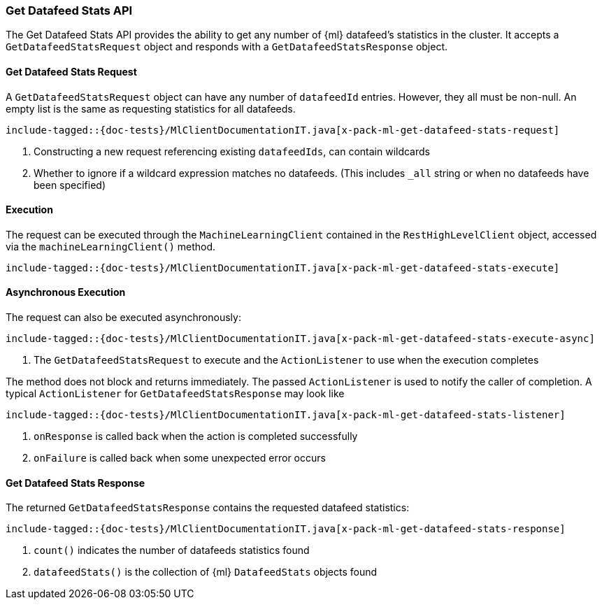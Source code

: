 [[java-rest-high-x-pack-ml-get-datafeed-stats]]
=== Get Datafeed Stats API

The Get Datafeed Stats API provides the ability to get any number of
 {ml} datafeed's statistics in the cluster.
It accepts a `GetDatafeedStatsRequest` object and responds
with a `GetDatafeedStatsResponse` object.

[[java-rest-high-x-pack-ml-get-datafeed-stats-request]]
==== Get Datafeed Stats Request

A `GetDatafeedStatsRequest` object can have any number of `datafeedId`
entries. However, they all must be non-null. An empty list is the same as
requesting statistics for all datafeeds.

["source","java",subs="attributes,callouts,macros"]
--------------------------------------------------
include-tagged::{doc-tests}/MlClientDocumentationIT.java[x-pack-ml-get-datafeed-stats-request]
--------------------------------------------------
<1> Constructing a new request referencing existing `datafeedIds`, can contain wildcards
<2> Whether to ignore if a wildcard expression matches no datafeeds.
 (This includes `_all` string or when no datafeeds have been specified)

[[java-rest-high-x-pack-ml-get-datafeed-stats-execution]]
==== Execution

The request can be executed through the `MachineLearningClient` contained
in the `RestHighLevelClient` object, accessed via the `machineLearningClient()` method.

["source","java",subs="attributes,callouts,macros"]
--------------------------------------------------
include-tagged::{doc-tests}/MlClientDocumentationIT.java[x-pack-ml-get-datafeed-stats-execute]
--------------------------------------------------

[[java-rest-high-x-pack-ml-get-datafeed-stats-execution-async]]
==== Asynchronous Execution

The request can also be executed asynchronously:

["source","java",subs="attributes,callouts,macros"]
--------------------------------------------------
include-tagged::{doc-tests}/MlClientDocumentationIT.java[x-pack-ml-get-datafeed-stats-execute-async]
--------------------------------------------------
<1> The `GetDatafeedStatsRequest` to execute and the `ActionListener` to use when
the execution completes

The method does not block and returns immediately. The passed `ActionListener` is used
to notify the caller of completion. A typical `ActionListener` for `GetDatafeedStatsResponse` may
look like

["source","java",subs="attributes,callouts,macros"]
--------------------------------------------------
include-tagged::{doc-tests}/MlClientDocumentationIT.java[x-pack-ml-get-datafeed-stats-listener]
--------------------------------------------------
<1> `onResponse` is called back when the action is completed successfully
<2> `onFailure` is called back when some unexpected error occurs

[[java-rest-high-x-pack-ml-get-datafeed-stats-response]]
==== Get Datafeed Stats Response
The returned `GetDatafeedStatsResponse` contains the requested datafeed statistics:

["source","java",subs="attributes,callouts,macros"]
--------------------------------------------------
include-tagged::{doc-tests}/MlClientDocumentationIT.java[x-pack-ml-get-datafeed-stats-response]
--------------------------------------------------
<1> `count()` indicates the number of datafeeds statistics found
<2> `datafeedStats()` is the collection of {ml} `DatafeedStats` objects found